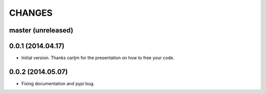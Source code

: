 CHANGES
=======

master (unreleased)
-------------------

0.0.1 (2014.04.17)
-------------------

* Initial version.
  Thanks carljm for the presentation on how to free your code.
  
0.0.2 (2014.05.07)
-------------------

* Fixing documentation and pypi bug.
  
